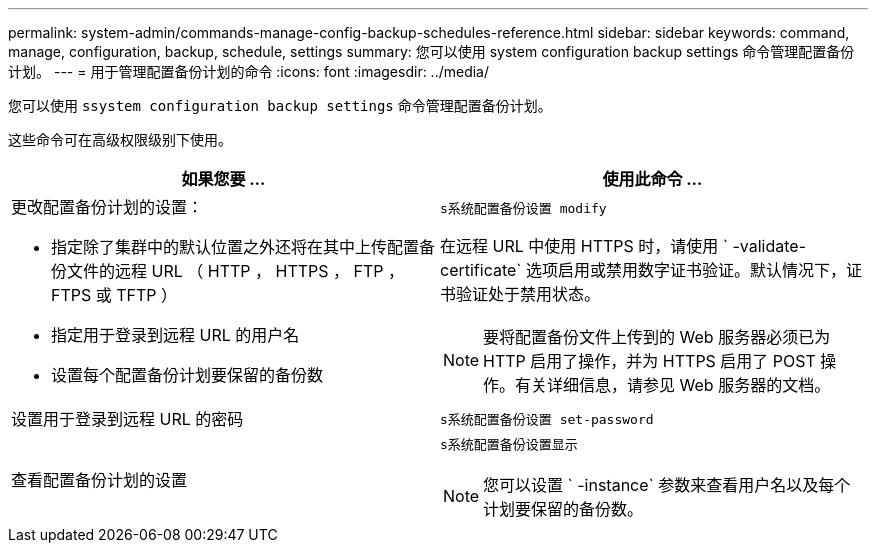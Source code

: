 ---
permalink: system-admin/commands-manage-config-backup-schedules-reference.html 
sidebar: sidebar 
keywords: command, manage, configuration, backup, schedule, settings 
summary: 您可以使用 system configuration backup settings 命令管理配置备份计划。 
---
= 用于管理配置备份计划的命令
:icons: font
:imagesdir: ../media/


[role="lead"]
您可以使用 `ssystem configuration backup settings` 命令管理配置备份计划。

这些命令可在高级权限级别下使用。

|===
| 如果您要 ... | 使用此命令 ... 


 a| 
更改配置备份计划的设置：

* 指定除了集群中的默认位置之外还将在其中上传配置备份文件的远程 URL （ HTTP ， HTTPS ， FTP ， FTPS 或 TFTP ）
* 指定用于登录到远程 URL 的用户名
* 设置每个配置备份计划要保留的备份数

 a| 
`s系统配置备份设置 modify`

在远程 URL 中使用 HTTPS 时，请使用 ` -validate-certificate` 选项启用或禁用数字证书验证。默认情况下，证书验证处于禁用状态。

[NOTE]
====
要将配置备份文件上传到的 Web 服务器必须已为 HTTP 启用了操作，并为 HTTPS 启用了 POST 操作。有关详细信息，请参见 Web 服务器的文档。

====


 a| 
设置用于登录到远程 URL 的密码
 a| 
`s系统配置备份设置 set-password`



 a| 
查看配置备份计划的设置
 a| 
`s系统配置备份设置显示`

[NOTE]
====
您可以设置 ` -instance` 参数来查看用户名以及每个计划要保留的备份数。

====
|===